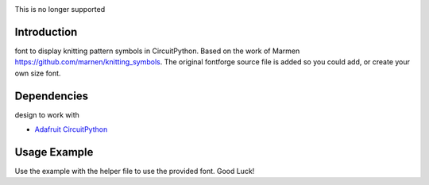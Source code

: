 .. image:: http://unmaintained.tech/badge.svg
  :target: http://unmaintained.tech
  :alt: No Maintenance Intended

This is no longer supported


Introduction
============

font to display knitting pattern symbols in CircuitPython. Based on the work of Marmen https://github.com/marnen/knitting_symbols. 
The original fontforge source file is added so you could add, or create your own size font.


Dependencies
=============
design to work with

* `Adafruit CircuitPython <https://github.com/adafruit/circuitpython>`_


Usage Example
=============

Use the example with the helper file to use the provided font. Good Luck!

